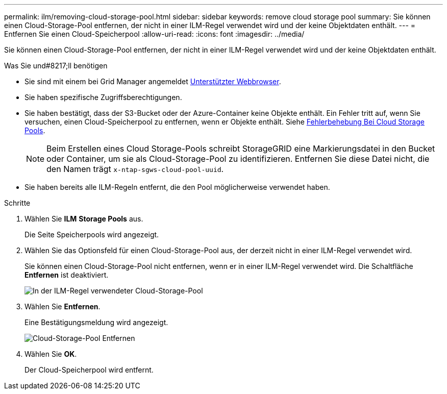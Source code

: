 ---
permalink: ilm/removing-cloud-storage-pool.html 
sidebar: sidebar 
keywords: remove cloud storage pool 
summary: Sie können einen Cloud-Storage-Pool entfernen, der nicht in einer ILM-Regel verwendet wird und der keine Objektdaten enthält. 
---
= Entfernen Sie einen Cloud-Speicherpool
:allow-uri-read: 
:icons: font
:imagesdir: ../media/


[role="lead"]
Sie können einen Cloud-Storage-Pool entfernen, der nicht in einer ILM-Regel verwendet wird und der keine Objektdaten enthält.

.Was Sie und#8217;ll benötigen
* Sie sind mit einem bei Grid Manager angemeldet xref:../admin/web-browser-requirements.adoc[Unterstützter Webbrowser].
* Sie haben spezifische Zugriffsberechtigungen.
* Sie haben bestätigt, dass der S3-Bucket oder der Azure-Container keine Objekte enthält. Ein Fehler tritt auf, wenn Sie versuchen, einen Cloud-Speicherpool zu entfernen, wenn er Objekte enthält. Siehe xref:troubleshooting-cloud-storage-pools.adoc[Fehlerbehebung Bei Cloud Storage Pools].
+

NOTE: Beim Erstellen eines Cloud Storage-Pools schreibt StorageGRID eine Markierungsdatei in den Bucket oder Container, um sie als Cloud-Storage-Pool zu identifizieren. Entfernen Sie diese Datei nicht, die den Namen trägt `x-ntap-sgws-cloud-pool-uuid`.

* Sie haben bereits alle ILM-Regeln entfernt, die den Pool möglicherweise verwendet haben.


.Schritte
. Wählen Sie *ILM* *Storage Pools* aus.
+
Die Seite Speicherpools wird angezeigt.

. Wählen Sie das Optionsfeld für einen Cloud-Storage-Pool aus, der derzeit nicht in einer ILM-Regel verwendet wird.
+
Sie können einen Cloud-Storage-Pool nicht entfernen, wenn er in einer ILM-Regel verwendet wird. Die Schaltfläche *Entfernen* ist deaktiviert.

+
image::../media/cloud_storage_pool_used_in_ilm_rule.png[In der ILM-Regel verwendeter Cloud-Storage-Pool]

. Wählen Sie *Entfernen*.
+
Eine Bestätigungsmeldung wird angezeigt.

+
image::../media/cloud_storage_pool_remove.gif[Cloud-Storage-Pool Entfernen]

. Wählen Sie *OK*.
+
Der Cloud-Speicherpool wird entfernt.



